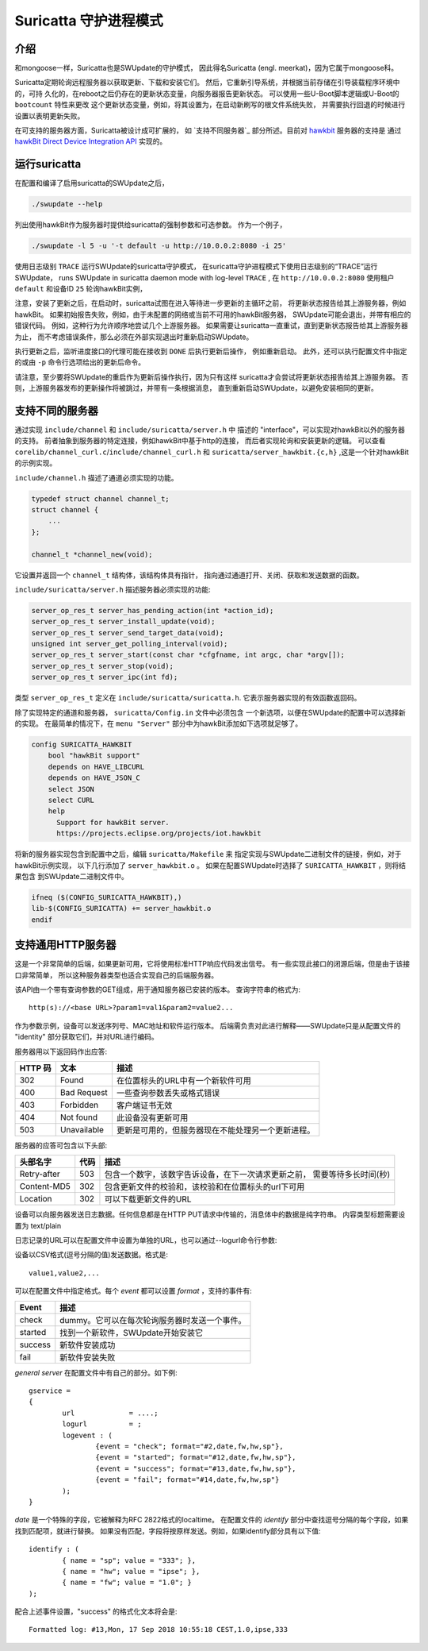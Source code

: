======================
Suricatta 守护进程模式
======================

介绍
------------

和mongoose一样，Suricatta也是SWUpdate的守护模式，
因此得名Suricatta (engl. meerkat)，因为它属于mongoose科。

Suricatta定期轮询远程服务器以获取更新、下载和安装它们。
然后，它重新引导系统，并根据当前存储在引导装载程序环境中的，可持
久化的，在reboot之后仍存在的更新状态变量，向服务器报告更新状态。
可以使用一些U-Boot脚本逻辑或U-Boot的 ``bootcount`` 特性来更改
这个更新状态变量，例如，将其设置为，在启动新刷写的根文件系统失败，
并需要执行回退的时候进行设置以表明更新失败。

在可支持的服务器方面，Suricatta被设计成可扩展的，
如 `支持不同服务器`_ 部分所述。目前对 `hawkbit`_ 服务器的支持是
通过 `hawkBit Direct Device Integration API`_ 实现的。

.. _hawkBit Direct Device Integration API:  http://sp.apps.bosch-iot-cloud.com/documentation/developerguide/apispecifications/directdeviceintegrationapi.html
.. _hawkBit:  https://projects.eclipse.org/projects/iot.hawkbit


运行suricatta
-----------------

在配置和编译了启用suricatta的SWUpdate之后，

.. code::

  ./swupdate --help

列出使用hawkBit作为服务器时提供给suricatta的强制参数和可选参数。
作为一个例子，

.. code:: bash

    ./swupdate -l 5 -u '-t default -u http://10.0.0.2:8080 -i 25'

使用日志级别 ``TRACE`` 运行SWUpdate的suricatta守护模式，
在suricatta守护进程模式下使用日志级别的“TRACE”运行SWUpdate，
runs SWUpdate in suricatta daemon mode with log-level ``TRACE`` ,
在 ``http://10.0.0.2:8080`` 使用租户 ``default`` 和设备ID ``25`` 轮询hawkBit实例，

注意，安装了更新之后，在启动时，suricatta试图在进入等待进一步更新的主循环之前，
将更新状态报告给其上游服务器，例如hawkBit。
如果初始报告失败，例如，由于未配置的网络或当前不可用的hawkBit服务器，
SWUpdate可能会退出，并带有相应的错误代码。
例如，这种行为允许顺序地尝试几个上游服务器。
如果需要让suricatta一直重试，直到更新状态报告给其上游服务器为止，
而不考虑错误条件，那么必须在外部实现退出时重新启动SWUpdate。

执行更新之后，监听进度接口的代理可能在接收到 ``DONE`` 后执行更新后操作，
例如重新启动。
此外，还可以执行配置文件中指定的或由 ``-p`` 命令行选项给出的更新后命令。

请注意，至少要将SWUpdate的重启作为更新后操作执行，因为只有这样
suricatta才会尝试将更新状态报告给其上游服务器。
否则，上游服务器发布的更新操作将被跳过，并带有一条根据消息，
直到重新启动SWUpdate，以避免安装相同的更新。


支持不同的服务器
----------------------------

通过实现 ``include/channel`` 和 ``include/suricatta/server.h`` 中
描述的 "interface"，可以实现对hawkBit以外的服务器的支持。
前者抽象到服务器的特定连接，例如hawkBit中基于http的连接，
而后者实现轮询和安装更新的逻辑。
可以查看 ``corelib/channel_curl.c``/``include/channel_curl.h`` 和
``suricatta/server_hawkbit.{c,h}`` ,这是一个针对hawkBit的示例实现。


``include/channel.h`` 描述了通道必须实现的功能。

.. code:: c

    typedef struct channel channel_t;
    struct channel {
        ...
    };

    channel_t *channel_new(void);

它设置并返回一个 ``channel_t`` 结构体，该结构体具有指针，
指向通过通道打开、关闭、获取和发送数据的函数。

``include/suricatta/server.h`` 描述服务器必须实现的功能:

.. code:: c

    server_op_res_t server_has_pending_action(int *action_id);
    server_op_res_t server_install_update(void);
    server_op_res_t server_send_target_data(void);
    unsigned int server_get_polling_interval(void);
    server_op_res_t server_start(const char *cfgfname, int argc, char *argv[]);
    server_op_res_t server_stop(void);
    server_op_res_t server_ipc(int fd);

类型 ``server_op_res_t`` 定义在 ``include/suricatta/suricatta.h``.
它表示服务器实现的有效函数返回码。

除了实现特定的通道和服务器， ``suricatta/Config.in`` 文件中必须包含
一个新选项，以便在SWUpdate的配置中可以选择新的实现。
在最简单的情况下，在 ``menu "Server"`` 部分中为hawkBit添加如下选项就足够了。

.. code:: bash

    config SURICATTA_HAWKBIT
        bool "hawkBit support"
        depends on HAVE_LIBCURL
        depends on HAVE_JSON_C
        select JSON
        select CURL
        help
          Support for hawkBit server.
          https://projects.eclipse.org/projects/iot.hawkbit

将新的服务器实现包含到配置中之后，编辑 ``suricatta/Makefile`` 来
指定实现与SWUpdate二进制文件的链接，例如，对于hawkBit示例实现，
以下几行添加了 ``server_hawkbit.o`` 。
如果在配置SWUpdate时选择了 ``SURICATTA_HAWKBIT`` ，则将结果包含
到SWUpdate二进制文件中。

.. code:: bash

    ifneq ($(CONFIG_SURICATTA_HAWKBIT),)
    lib-$(CONFIG_SURICATTA) += server_hawkbit.o
    endif


支持通用HTTP服务器
---------------------------------------

这是一个非常简单的后端，如果更新可用，它将使用标准HTTP响应代码发出信号。
有一些实现此接口的闭源后端，但是由于该接口非常简单，
所以这种服务器类型也适合实现自己的后端服务器。

该API由一个带有查询参数的GET组成，用于通知服务器已安装的版本。
查询字符串的格式为:

::

        http(s)://<base URL>?param1=val1&param2=value2...

作为参数示例，设备可以发送序列号、MAC地址和软件运行版本。
后端需负责对此进行解释——SWUpdate只是从配置文件的 "identity" 部分获取它们，并对URL进行编码。

服务器用以下返回码作出应答:

+-----------+-------------+------------------------------------------------------------+
| HTTP 码   | 文本        | 描述                                                       |
+===========+=============+============================================================+
|    302    | Found       | 在位置标头的URL中有一个新软件可用                          |
+-----------+-------------+------------------------------------------------------------+
|    400    | Bad Request | 一些查询参数丢失或格式错误                                 |
+-----------+-------------+------------------------------------------------------------+
|    403    | Forbidden   | 客户端证书无效                                             |
+-----------+-------------+------------------------------------------------------------+
|    404    | Not found   | 此设备没有更新可用                                         |
+-----------+-------------+------------------------------------------------------------+
|    503    | Unavailable | 更新是可用的，但服务器现在不能处理另一个更新进程。         |
+-----------+-------------+------------------------------------------------------------+

服务器的应答可包含以下头部:

+---------------+--------+------------------------------------------------------------+
| 头部名字      | 代码   | 描述                                                       |
+===============+========+============================================================+
| Retry-after   |   503  | 包含一个数字，该数字告诉设备，在下一次请求更新之前，       |
|               |        | 需要等待多长时间(秒)                                       |
+---------------+--------+------------------------------------------------------------+
| Content-MD5   |   302  | 包含更新文件的校验和，该校验和在位置标头的url下可用        |
+---------------+--------+------------------------------------------------------------+
| Location      |   302  | 可以下载更新文件的URL                                      |
+---------------+--------+------------------------------------------------------------+

设备可以向服务器发送日志数据。任何信息都是在HTTP PUT请求中传输的，消息体中的数据是纯字符串。
内容类型标题需要设置为 text/plain

日志记录的URL可以在配置文件中设置为单独的URL，也可以通过--logurl命令行参数:

设备以CSV格式(逗号分隔的值)发送数据。格式是:

::

        value1,value2,...

可以在配置文件中指定格式。每个 *event* 都可以设置 *format* ，支持的事件有:

+---------------+------------------------------------------------------------+
| Event         | 描述                                                       |
+===============+============================================================+
| check         | dummy。它可以在每次轮询服务器时发送一个事件。              |
+---------------+------------------------------------------------------------+
| started       | 找到一个新软件，SWUpdate开始安装它                         |
+---------------+------------------------------------------------------------+
| success       | 新软件安装成功                                             |
+---------------+------------------------------------------------------------+
| fail          | 新软件安装失败                                             |
+---------------+------------------------------------------------------------+

`general server` 在配置文件中有自己的部分。如下例:

::

        gservice =
        {
	        url 		= ....;
	        logurl		= ;
	        logevent : (
		        {event = "check"; format="#2,date,fw,hw,sp"},
		        {event = "started"; format="#12,date,fw,hw,sp"},
		        {event = "success"; format="#13,date,fw,hw,sp"},
		        {event = "fail"; format="#14,date,fw,hw,sp"}
	        );
        }


`date` 是一个特殊的字段，它被解释为RFC 2822格式的localtime。
在配置文件的 `identify` 部分中查找逗号分隔的每个字段，如果找到匹配项，就进行替换。
如果没有匹配，字段将按原样发送。例如，如果identify部分具有以下值:

::

        identify : (
        	{ name = "sp"; value = "333"; },
        	{ name = "hw"; value = "ipse"; },
        	{ name = "fw"; value = "1.0"; }
        );

配合上述事件设置，"success" 的格式化文本将会是:

::

        Formatted log: #13,Mon, 17 Sep 2018 10:55:18 CEST,1.0,ipse,333
